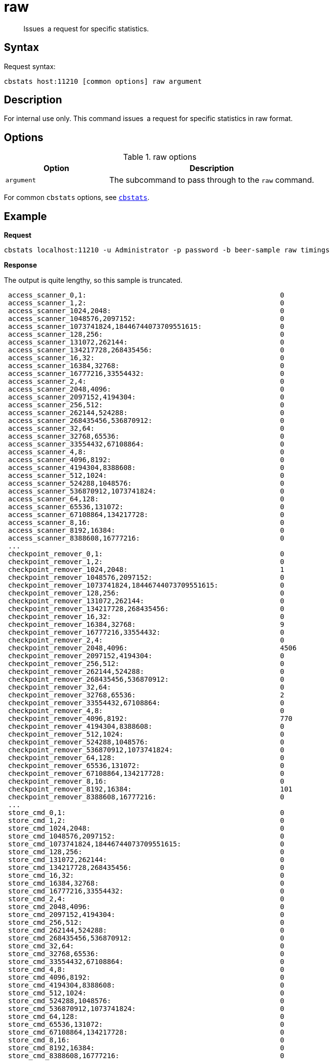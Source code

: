 [#cbstats-raw]
= raw
:page-type: reference

[abstract]
Issues a request for specific statistics.

== Syntax

Request syntax:

----
cbstats host:11210 [common options] raw argument
----

== Description

For internal use only.
This command issues a request for specific statistics in raw format.

== Options

.raw options
[cols="1,2"]
|===
| Option | Description

| [.var]`argument`
| The subcommand to pass through to the [.cmd]`raw` command.
|===

For common [.cmd]`cbstats` options, see xref:cbstats-intro.adoc#cbstats-intro[[.cmd]`cbstats`].

== Example

*Request*

----
cbstats localhost:11210 -u Administrator -p password -b beer-sample raw timings
----

*Response*

The output is quite lengthy, so this sample is truncated.

----
 access_scanner_0,1:                                               0
 access_scanner_1,2:                                               0
 access_scanner_1024,2048:                                         0
 access_scanner_1048576,2097152:                                   0
 access_scanner_1073741824,18446744073709551615:                   0
 access_scanner_128,256:                                           0
 access_scanner_131072,262144:                                     0
 access_scanner_134217728,268435456:                               0
 access_scanner_16,32:                                             0
 access_scanner_16384,32768:                                       0
 access_scanner_16777216,33554432:                                 0
 access_scanner_2,4:                                               0
 access_scanner_2048,4096:                                         0
 access_scanner_2097152,4194304:                                   0
 access_scanner_256,512:                                           0
 access_scanner_262144,524288:                                     0
 access_scanner_268435456,536870912:                               0
 access_scanner_32,64:                                             0
 access_scanner_32768,65536:                                       0
 access_scanner_33554432,67108864:                                 0
 access_scanner_4,8:                                               0
 access_scanner_4096,8192:                                         0
 access_scanner_4194304,8388608:                                   0
 access_scanner_512,1024:                                          0
 access_scanner_524288,1048576:                                    0
 access_scanner_536870912,1073741824:                              0
 access_scanner_64,128:                                            0
 access_scanner_65536,131072:                                      0
 access_scanner_67108864,134217728:                                0
 access_scanner_8,16:                                              0
 access_scanner_8192,16384:                                        0
 access_scanner_8388608,16777216:                                  0
 ...
 checkpoint_remover_0,1:                                           0
 checkpoint_remover_1,2:                                           0
 checkpoint_remover_1024,2048:                                     1
 checkpoint_remover_1048576,2097152:                               0
 checkpoint_remover_1073741824,18446744073709551615:               0
 checkpoint_remover_128,256:                                       0
 checkpoint_remover_131072,262144:                                 0
 checkpoint_remover_134217728,268435456:                           0
 checkpoint_remover_16,32:                                         0
 checkpoint_remover_16384,32768:                                   9
 checkpoint_remover_16777216,33554432:                             0
 checkpoint_remover_2,4:                                           0
 checkpoint_remover_2048,4096:                                     4506
 checkpoint_remover_2097152,4194304:                               0
 checkpoint_remover_256,512:                                       0
 checkpoint_remover_262144,524288:                                 0
 checkpoint_remover_268435456,536870912:                           0
 checkpoint_remover_32,64:                                         0
 checkpoint_remover_32768,65536:                                   2
 checkpoint_remover_33554432,67108864:                             0
 checkpoint_remover_4,8:                                           0
 checkpoint_remover_4096,8192:                                     770
 checkpoint_remover_4194304,8388608:                               0
 checkpoint_remover_512,1024:                                      0
 checkpoint_remover_524288,1048576:                                0
 checkpoint_remover_536870912,1073741824:                          0
 checkpoint_remover_64,128:                                        0
 checkpoint_remover_65536,131072:                                  0
 checkpoint_remover_67108864,134217728:                            0
 checkpoint_remover_8,16:                                          0
 checkpoint_remover_8192,16384:                                    101
 checkpoint_remover_8388608,16777216:                              0
 ...
 store_cmd_0,1:                                                    0
 store_cmd_1,2:                                                    0
 store_cmd_1024,2048:                                              0
 store_cmd_1048576,2097152:                                        0
 store_cmd_1073741824,18446744073709551615:                        0
 store_cmd_128,256:                                                0
 store_cmd_131072,262144:                                          0
 store_cmd_134217728,268435456:                                    0
 store_cmd_16,32:                                                  0
 store_cmd_16384,32768:                                            0
 store_cmd_16777216,33554432:                                      0
 store_cmd_2,4:                                                    0
 store_cmd_2048,4096:                                              0
 store_cmd_2097152,4194304:                                        0
 store_cmd_256,512:                                                0
 store_cmd_262144,524288:                                          0
 store_cmd_268435456,536870912:                                    0
 store_cmd_32,64:                                                  0
 store_cmd_32768,65536:                                            0
 store_cmd_33554432,67108864:                                      0
 store_cmd_4,8:                                                    0
 store_cmd_4096,8192:                                              0
 store_cmd_4194304,8388608:                                        0
 store_cmd_512,1024:                                               0
 store_cmd_524288,1048576:                                         0
 store_cmd_536870912,1073741824:                                   0
 store_cmd_64,128:                                                 0
 store_cmd_65536,131072:                                           0
 store_cmd_67108864,134217728:                                     0
 store_cmd_8,16:                                                   0
 store_cmd_8192,16384:                                             0
 store_cmd_8388608,16777216:                                       0
----
